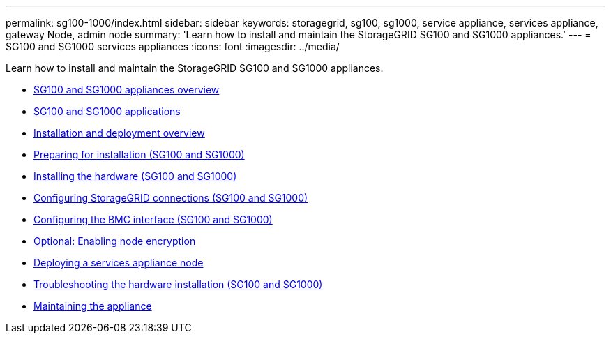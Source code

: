 ---
permalink: sg100-1000/index.html
sidebar: sidebar
keywords: storagegrid, sg100, sg1000, service appliance, services appliance, gateway Node, admin node
summary: 'Learn how to install and maintain the StorageGRID SG100 and SG1000 appliances.'
---
= SG100 and SG1000 services appliances
:icons: font
:imagesdir: ../media/

[.lead]
Learn how to install and maintain the StorageGRID SG100 and SG1000 appliances.

* xref:sg100-and-sg1000-appliances-overview.adoc[SG100 and SG1000 appliances overview]
* xref:sg100-and-sg1000-applications.adoc[SG100 and SG1000 applications]
* xref:installation-and-deployment-overview.adoc[Installation and deployment overview]
* xref:preparing-for-installation-sg100-and-sg1000.adoc[Preparing for installation (SG100 and SG1000)]
* xref:installing-hardware-sg100-and-sg1000.adoc[Installing the hardware (SG100 and SG1000)]
* xref:configuring-storagegrid-connections-sg100-and-sg1000.adoc[Configuring StorageGRID connections (SG100 and SG1000)]
* xref:configuring-bmc-interface-sg1000.adoc[Configuring the BMC interface (SG100 and SG1000)]
* xref:optional-enabling-node-encryption.adoc[Optional: Enabling node encryption]
* xref:deploying-services-appliance-node.adoc[Deploying a services appliance node]
* xref:troubleshooting-hardware-installation-sg100-and-sg1000.adoc[Troubleshooting the hardware installation (SG100 and SG1000)]
* xref:maintaining-services-appliance-sg100-and-sg1000.adoc[Maintaining the appliance]
